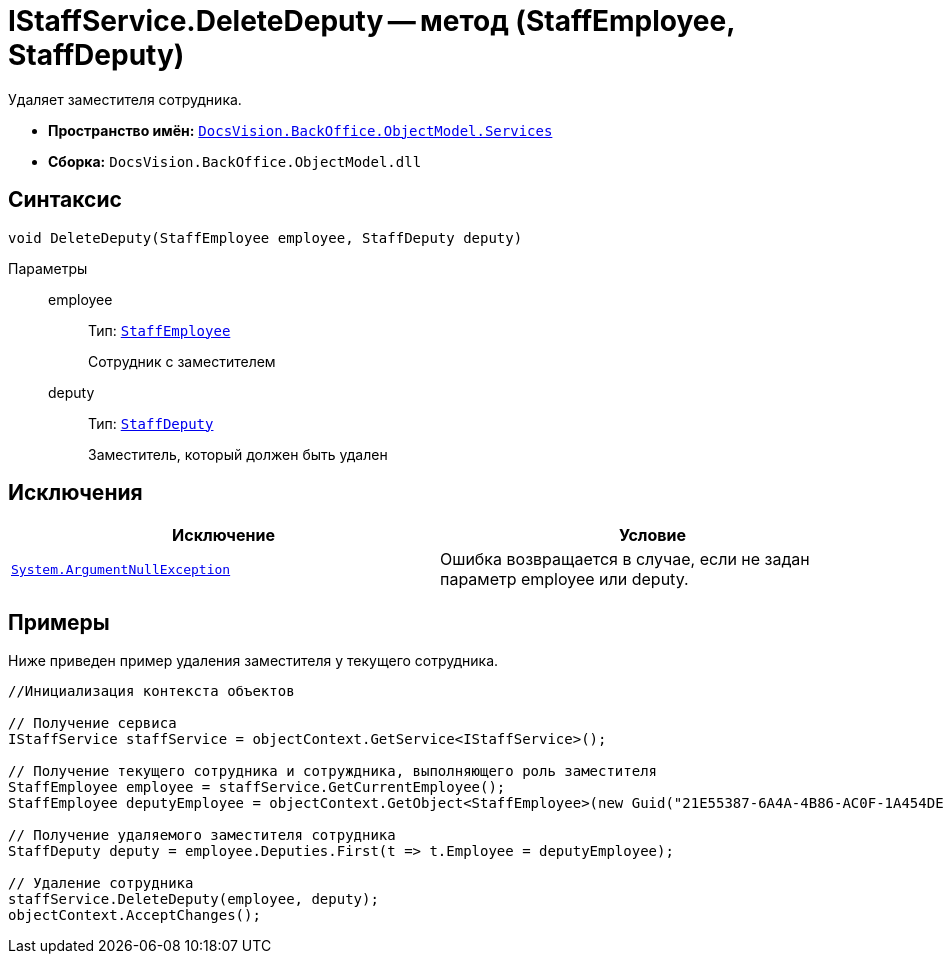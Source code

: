 = IStaffService.DeleteDeputy -- метод (StaffEmployee, StaffDeputy)

Удаляет заместителя сотрудника.

* *Пространство имён:* `xref:api/DocsVision/BackOffice/ObjectModel/Services/Services_NS.adoc[DocsVision.BackOffice.ObjectModel.Services]`
* *Сборка:* `DocsVision.BackOffice.ObjectModel.dll`

== Синтаксис

[source,csharp]
----
void DeleteDeputy(StaffEmployee employee, StaffDeputy deputy)
----

Параметры::
employee:::
Тип: `xref:api/DocsVision/BackOffice/ObjectModel/StaffEmployee_CL.adoc[StaffEmployee]`
+
Сотрудник с заместителем
deputy:::
Тип: `xref:api/DocsVision/BackOffice/ObjectModel/StaffDeputy_CL.adoc[StaffDeputy]`
+
Заместитель, который должен быть удален

== Исключения

[cols=",",options="header"]
|===
|Исключение |Условие
|`http://msdn.microsoft.com/ru-ru/library/system.argumentnullexception.aspx[System.ArgumentNullException]` |Ошибка возвращается в случае, если не задан параметр employee или deputy.
|===

== Примеры

Ниже приведен пример удаления заместителя у текущего сотрудника.

[source,csharp]
----
//Инициализация контекста объектов

// Получение сервиса
IStaffService staffService = objectContext.GetService<IStaffService>();

// Получение текущего сотрудника и сотруждника, выполняющего роль заместителя
StaffEmployee employee = staffService.GetCurrentEmployee();
StaffEmployee deputyEmployee = objectContext.GetObject<StaffEmployee>(new Guid("21E55387-6A4A-4B86-AC0F-1A454DE1F3DD"));

// Получение удаляемого заместителя сотрудника
StaffDeputy deputy = employee.Deputies.First(t => t.Employee = deputyEmployee);

// Удаление сотрудника            
staffService.DeleteDeputy(employee, deputy);
objectContext.AcceptChanges();   
----
